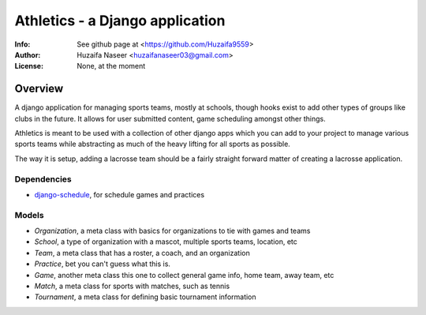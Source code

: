 ================================
Athletics - a Django application
================================
:Info: See github page at <https://github.com/Huzaifa9559>
:Author: Huzaifa Naseer <huzaifanaseer03@gmail.com>
:License: None, at the moment

Overview
========

A django application for managing sports teams, mostly at schools, though
hooks exist to add other types of groups like clubs in the future. It allows 
for user submitted content, game scheduling amongst other things.

Athletics is meant to be used with a collection of other django apps 
which you can add to your project to manage various sports teams
while abstracting as much of the heavy lifting for all sports as possible.

The way it is setup, adding a lacrosse team should be a fairly straight 
forward matter of creating a lacrosse application.

Dependencies
------------
- `django-schedule <http://github.com/thauber/django-schedule>`_, for schedule games and practices 

Models
------
- `Organization`, a meta class with basics for organizations to tie with games and teams
- `School`, a type of organization with a mascot, multiple sports teams, location, etc
- `Team`, a meta class that has a roster, a coach, and an organization
- `Practice`, bet you can't guess what this is.
- `Game`, another meta class this one to collect general game info, home team, away team, etc
- `Match`, a meta class for sports with matches, such as tennis
- `Tournament`, a meta class for defining basic tournament information


